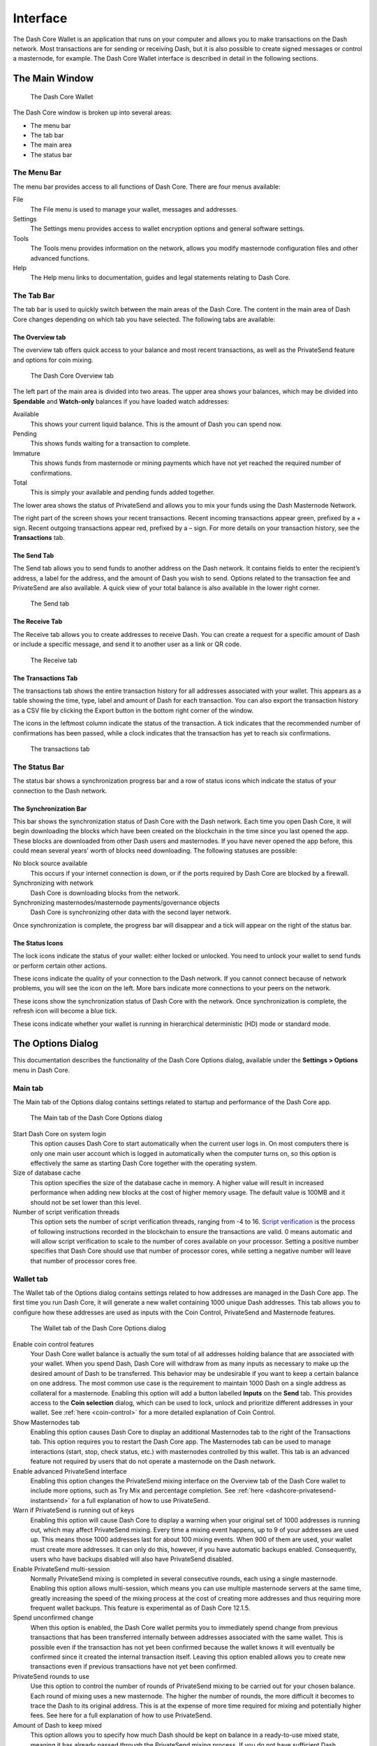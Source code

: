 .. meta::
   :description: Description of dialogs and interfaces in the Dash Core wallet
   :keywords: dash, core, wallet, interface, dialog, synchronisation, tools options

.. _dashcore-interface:

=========
Interface
=========

The Dash Core Wallet is an application that runs on your computer and
allows you to make transactions on the Dash network. Most transactions
are for sending or receiving Dash, but it is also possible to create
signed messages or control a masternode, for example. The Dash Core Wallet
interface is described in detail in the following sections.

The Main Window
===============

.. figure:: img/window-areas.png

   The Dash Core Wallet

The Dash Core window is broken up into several areas:

-  The menu bar
-  The tab bar
-  The main area
-  The status bar

The Menu Bar
------------

The menu bar provides access to all functions of Dash Core. There are
four menus available:

File
  The File menu is used to manage your wallet, messages and addresses.
Settings
  The Settings menu provides access to wallet encryption options and
  general software settings.
Tools
  The Tools menu provides information on the network, allows you modify
  masternode configuration files and other advanced functions.
Help
  The Help menu links to documentation, guides and legal statements
  relating to Dash Core.
   
The Tab Bar
-----------

The tab bar is used to quickly switch between the main areas of the Dash
Core. The content in the main area of Dash Core changes depending on
which tab you have selected. The following tabs are available:

The Overview tab
~~~~~~~~~~~~~~~~

The overview tab offers quick access to your balance and most recent
transactions, as well as the PrivateSend feature and options for coin
mixing.

.. figure:: img/overview.png

   The Dash Core Overview tab

The left part of the main area is divided into two areas. The upper area
shows your balances, which may be divided into **Spendable** and
**Watch-only** balances if you have loaded watch addresses:

Available
  This shows your current liquid balance. This is the amount of Dash
  you can spend now.

Pending
  This shows funds waiting for a transaction to complete.

Immature
  This shows funds from masternode or mining payments which have not
  yet reached the required number of confirmations. 
   
Total
  This is simply your available and pending funds added together.

The lower area shows the status of PrivateSend and allows you to mix
your funds using the Dash Masternode Network.

The right part of the screen shows your recent transactions. Recent
incoming transactions appear green, prefixed by a + sign. Recent
outgoing transactions appear red, prefixed by a – sign. For more details
on your transaction history, see the **Transactions** tab.

The Send Tab
~~~~~~~~~~~~

The Send tab allows you to send funds to another address on the Dash
network. It contains fields to enter the recipient’s address, a label
for the address, and the amount of Dash you wish to send. Options
related to the transaction fee and PrivateSend are also available. A
quick view of your total balance is also available in the lower right
corner.

.. figure:: img/send.png

   The Send tab

The Receive Tab
~~~~~~~~~~~~~~~

The Receive tab allows you to create addresses to receive Dash. You can
create a request for a specific amount of Dash or include a specific
message, and send it to another user as a link or QR code.

.. figure:: img/receive.png

   The Receive tab

The Transactions Tab
~~~~~~~~~~~~~~~~~~~~

The transactions tab shows the entire transaction history for all
addresses associated with your wallet. This appears as a table showing
the time, type, label and amount of Dash for each transaction. You can
also export the transaction history as a CSV file by clicking the Export
button in the bottom right corner of the window.

The icons in the leftmost column indicate the status of the transaction.
A tick indicates that the recommended number of confirmations has been
passed, while a clock indicates that the transaction has yet to reach
six confirmations.

.. figure:: img/transactions.png

   The transactions tab

The Status Bar
-----------------------

The status bar shows a synchronization progress bar and a row of status
icons which indicate the status of your connection to the Dash network.

The Synchronization Bar
~~~~~~~~~~~~~~~~~~~~~~~

This bar shows the synchronization status of Dash Core with the Dash
network. Each time you open Dash Core, it will begin downloading the
blocks which have been created on the blockchain in the time since you
last opened the app. These blocks are downloaded from other Dash users
and masternodes. If you have never opened the app before, this could
mean several years’ worth of blocks need downloading. The following
statuses are possible:

No block source available
  This occurs if your internet connection is down, or if the ports
  required by Dash Core are blocked by a firewall.
Synchronizing with network
  Dash Core is downloading blocks from the network.
Synchronizing masternodes/masternode payments/governance objects
  Dash Core is synchronizing other data with the second layer network.

Once synchronization is complete, the progress bar will disappear and a
tick will appear on the right of the status bar.

The Status Icons
~~~~~~~~~~~~~~~~~~~~~~~

..  image:: img/locks.png
   :scale: 50 %
   :align: left

The lock icons indicate the status of your wallet: either
locked or unlocked. You need to unlock your wallet to send funds or
perform certain other actions.

..  image:: img/network-icons.png
   :scale: 50 %
   :align: left

These icons indicate the quality of your connection to the
Dash network. If you cannot connect because of network problems, you
will see the icon on the left. More bars indicate more connections to
your peers on the network.

..  image:: img/sync.png
   :scale: 50 %
   :align: left

These icons show the synchronization status of Dash Core with
the network. Once synchronization is complete, the refresh icon will
become a blue tick.

..  image:: img/hd.png
   :scale: 50 %
   :align: left

These icons indicate whether your wallet is running in hierarchical 
deterministic (HD) mode or standard mode.


The Options Dialog
=======================

This documentation describes the functionality of the Dash Core Options
dialog, available under the **Settings > Options** menu in Dash Core.

Main tab
-----------------------

The Main tab of the Options dialog contains settings related to startup
and performance of the Dash Core app.

.. figure:: img/main.png
   :scale: 50 %

   The Main tab of the Dash Core Options dialog

Start Dash Core on system login
  This option causes Dash Core to start automatically when the current
  user logs in. On most computers there is only one main user account
  which is logged in automatically when the computer turns on, so this
  option is effectively the same as starting Dash Core together with the
  operating system.
Size of database cache
  This option specifies the size of the database cache in memory. A higher
  value will result in increased performance when adding new blocks at the
  cost of higher memory usage. The default value is 100MB and it should
  not be set lower than this level.
Number of script verification threads
  This option sets the number of script verification threads, ranging from
  -4 to 16. `Script verification <https://en.bitcoin.it/wiki/Script>`__ is
  the process of following instructions recorded in the blockchain to
  ensure the transactions are valid. 0 means automatic and will allow
  script verification to scale to the number of cores available on your
  processor. Setting a positive number specifies that Dash Core should use
  that number of processor cores, while setting a negative number will
  leave that number of processor cores free.

Wallet tab
-----------------------

The Wallet tab of the Options dialog contains settings related to how
addresses are managed in the Dash Core app. The first time you run Dash
Core, it will generate a new wallet containing 1000 unique Dash
addresses. This tab allows you to configure how these addresses are used
as inputs with the Coin Control, PrivateSend and Masternode features.

.. figure:: img/wallet.png
   :scale: 50 %

   The Wallet tab of the Dash Core Options dialog

Enable coin control features
  Your Dash Core wallet balance is actually the sum total of all
  addresses holding balance that are associated with your wallet. When
  you spend Dash, Dash Core will withdraw from as many inputs as
  necessary to make up the desired amount of Dash to be transferred.
  This behavior may be undesirable if you want to keep a certain balance
  on one address. The most common use case is the requirement to
  maintain 1000 Dash on a single address as collateral for a masternode.
  Enabling this option will add a button labelled **Inputs** on the
  **Send** tab. This provides access to the **Coin selection** dialog,
  which can be used to lock, unlock and prioritize different addresses
  in your wallet. See :ref:`here <coin-control>` for a more detailed
  explanation of Coin Control.

Show Masternodes tab
  Enabling this option causes Dash Core to display an additional
  Masternodes tab to the right of the Transactions tab. This option
  requires you to restart the Dash Core app. The Masternodes tab can be 
  used to manage interactions (start, stop, check status, etc.) with 
  masternodes controlled by this wallet. This tab is an advanced feature 
  not required by users that do not operate a masternode on the Dash 
  network.

Enable advanced PrivateSend interface
  Enabling this option changes the PrivateSend mixing interface on the
  Overview tab of the Dash Core wallet to include more options, such as
  Try Mix and percentage completion. See 
  :ref:`here <dashcore-privatesend-instantsend>` for a full explanation
  of how to use PrivateSend.

Warn if PrivateSend is running out of keys
  Enabling this option will cause Dash Core to display a warning when your
  original set of 1000 addresses is running out, which may affect
  PrivateSend mixing. Every time a mixing event happens, up to 9 of your
  addresses are used up. This means those 1000 addresses last for about
  100 mixing events. When 900 of them are used, your wallet must create
  more addresses. It can only do this, however, if you have automatic
  backups enabled. Consequently, users who have backups disabled will also
  have PrivateSend disabled.

Enable PrivateSend multi-session
  Normally PrivateSend mixing is completed in several consecutive rounds,
  each using a single masternode. Enabling this option allows
  multi-session, which means you can use multiple masternode servers at
  the same time, greatly increasing the speed of the mixing process at the
  cost of creating more addresses and thus requiring more frequent wallet
  backups. This feature is experimental as of Dash Core 12.1.5.

Spend unconfirmed change
  When this option is enabled, the Dash Core wallet permits you to
  immediately spend change from previous transactions that has been
  transferred internally between addresses associated with the same
  wallet. This is possible even if the transaction has not yet been
  confirmed because the wallet knows it will eventually be confirmed since
  it created the internal transaction itself. Leaving this option enabled
  allows you to create new transactions even if previous transactions have
  not yet been confirmed.

PrivateSend rounds to use
  Use this option to control the number of rounds of PrivateSend mixing to
  be carried out for your chosen balance. Each round of mixing uses a new
  masternode. The higher the number of rounds, the more difficult it
  becomes to trace the Dash to its original address. This is at the
  expense of more time required for mixing and potentially higher fees.
  See here for a full explanation of how to use PrivateSend.

Amount of Dash to keep mixed
  This option allows you to specify how much Dash should be kept on
  balance in a ready-to-use mixed state, meaning it has already passed
  through the PrivateSend mixing process. If you do not have sufficient
  Dash available in your balance of unlocked inputs, the amount will be
  automatically reduced to the available balance and shown in red in the
  PrivateSend interface on the Overview tab.

Network tab
-----------------------

This tab includes options related to how your connection to the Dash
network is made.

.. figure:: img/network.png
   :scale: 50 %

   The Network tab of the Dash Core Options dialog

Map port using UPnP
  This option causes Dash Core to automatically attempt to open and map
  the client port on your router using
  `UPnP <https://en.wikipedia.org/wiki/Universal_Plug_and_Play>`__
  (Universal Plug and Play). This feature is supported by most modern home
  routers and will allow you to connect to the Dash network without making
  any special settings on your router.

Allow incoming connections
  This option causes your client to accept external connections. Since
  Dash is a peer-to-peer network and Dash Core is considered a full client
  because it stores a copy of the blockchain on your device, enabling this
  option helps other clients synchronize the blockchain and network
  through your node.

Connect through SOCKS5 proxy (default proxy)
  These options allow users on an intranet requiring a proxy to reach the
  broader internet to specify the address of their proxy server to relay
  requests to the internet. Contact your system administrator or check out
  the network settings in your web browser if you are unable to connect
  and suspect a proxy may be the source of the problem.

Use separate SOCKS5 proxy to reach peers via Tor hidden services
  These options allow you to specify an additional proxy server designed
  to help you connect to peers on the Tor network. This is an advanced
  option for increased privacy and requires a Tor proxy on your network.
  For more information about Tor, see
  `here <https://www.torproject.org/>`__.

Window tab
-----------------------

This option contains options governing behavior of the Dash Core app
window under Microsoft Windows.

.. figure:: img/window.png
   :scale: 50 %

   The Window tab of the Dash Core Options dialog

Hide tray icon
  When this option is enabled, Dash Core will not display an icon in the
  system tray. This option cannot be selected at the same time as
  **Minimize to the tray instead of the taskbar**.

Minimize to the tray instead of the taskbar
  When this option is enabled and the Dash Core window is minimized, it
  will no longer appear in your taskbar as a running task. Instead, Dash
  Core will keep running in the background and can be re-opened from the
  Dash icon in the system tray (the area next to your system clock). This
  option cannot be selected at the same time as **Hide tray icon**.

Minimize on close
  When this option is enabled, clicking the X button in the top right
  corner of the window will cause Dash Core to minimize rather than close.
  To completely close the app, select **File > Exit**.
  
Display tab
-----------------------

This tab contains options relating to the appearance of the Dash Core
app window.

.. figure:: img/display.png
   :scale: 50 %

   The Display tab of the Dash Core Options dialog

User interface language
  Select your preferred language from this drop-down menu. Changing the
  language requires you to restart the Dash Core app.

User interface theme
  You can use this option to select a different theme governing the
  appearance of the Dash Core window. All functionality is identical under
  the different themes, although the default Dash-light theme is most
  recent and most likely to work without any display artifacts.

Unit to show amounts in
  This allows you to change the default unit of currency in Dash Core from
  DASH to mDASH, µDASH or duffs. Each unit shifts the decimal separator
  three places to the right. Duffs are the smallest unit into which Dash
  may be separated.

Decimal digits
  This option allows you to select how many decimal digits will be
  displayed in the user interface. This does not affect internal
  accounting of your inputs and balance.

Third party transaction URLs
  This option allows you to specify and external website to inspect a
  particular address or transaction on the blockchain. Several blockchain
  explorers are available for this. To use this feature, enter the URL of
  your favorite blockchain explorer, replacing the %s with the transaction
  ID. You will then be able to access this blockchain explorer directly
  from Dash Core using the context menu of any given transaction.   


The Tools Dialog
=======================

This documentation describes the functionality of the Dash Core Tools
dialog, available under the **Tools** menu in Dash Core.

Information tab
-----------------------

.. figure:: img/information.png
   :scale: 50 %

   The Information tab of the Dash Core Tools dialog

General
  This section displays information on the name and version of the client
  and database, and the location of the current application data
  directory.

Network
  This section displays information and statistics on the network to which
  you are connected.

Block chain
  This section shows the current status of the blockchain.

Memory pool
  This section shows the status of the memory pool, which contains
  transactions that could not yet be written to a block. This includes
  both transactions created since the last block and transactions which
  could not be entered in the last block because it was full.

Open debug log file
  This button opens debug.log from the application data directory. This
  file contains output from Dash Core which may help to diagnose errors.

Console tab
-----------------------

The Console tab provides an interface with the Dash Core RPC (remote
procedure call) console. This is equivalent to the ``dash-cli`` command
on headless versions of Dash, such as ``dashd`` running on a masternode.
Click the red ``–`` icon to clear the console, and see the detailed
documentation on RPC commands to learn about the possible commands you can 
issue.

.. figure:: img/console.png
   :scale: 50 %

   The Console tab of the Dash Core Tools dialog

Network Traffic tab
-----------------------

The Network Traffic tab shows a graph of traffic sent and received to
peers on the network over time. You can adjust the time period using the
slider or **Clear** the graph.

.. figure:: img/network-traffic.png
   :scale: 50 %

   The Network Traffic tab of the Dash Core Tools dialog

Peers tab
-----------------------

The Peers tab shows a list of other full nodes connected to your Dash
Core client. The IP address, version and ping time are visible.
Selecting a peer shows additional information on the data exchanged with
that peer.

.. figure:: img/peers.png
   :scale: 50 %

   The Peers tab of the Dash Core Tools dialog

Wallet Repair tab
-----------------------

The Wallet Repair tab offers a range of startup commands to restore a
wallet to a functional state. Selecting any of these commands will
restart Dash Core with the specified command-line option.

.. figure:: img/wallet-repair.png
   :scale: 50 %

   The Wallet Repair tab of the Dash Core Tools dialog

Salvage wallet
  Salvage wallet assumes wallet.dat is corrupted and cannot be read. It
  makes a copy of wallet.dat to wallet.<date>.bak and scans it to attempt
  to recover any private keys. Check your debug.log file after running
  salvage wallet and look for lines beginning with "Salvage" for more
  information on operations completed.

Rescan blockchain files
  Rescans the already downloaded blockchain for any transactions affecting
  accounts contained in the wallet. This may be necessary if you replace
  your wallet.dat file with a different wallet or a backup - the wallet
  logic will not know about these transactions, so a rescan is necessary
  to determine balances.

Recover transactions
  The recover transactions commands can be used to remove unconfirmed
  transactions from the memory pool. Your wallet will restart and rescan
  the blockchain, recovering existing transactions and removing
  unconfirmed transactions. Transactions may become stuck in an
  unconfirmed state if there is a conflict in protocol versions on the
  network during PrivateSend mixing, for example, or if a transaction is
  sent with insufficient fees when blocks are full.

Upgrade wallet format
  This command is available for very old wallets where an upgrade to the
  wallet version is required in addition to an update to the wallet
  software. You can view your current wallet version by running the
  ``getwalletinfo`` command in the console.

Rebuild index
  Discards the current blockchain and chainstate indexes (the database of
  unspent transaction outputs) and rebuilds it from existing block files.
  This can be useful to recover missing or stuck balances.
